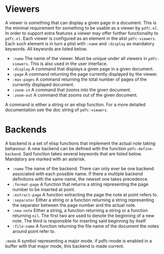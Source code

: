 * Viewers
A viewer is something that can display a given page in a document.
This is the minimal requirement for something to be usable as a
viewer by =pdfc.el=.  In order to support extra features a viewer
may offer further functionality to =pdfc.el=.  Each viewer is
configured as an element in the alist =pdfc-viewers=.  Each such
element is in turn a plist with =:name= and =:display= as mandatory
keywords.  All keywords are listed below.

- =:name= 
  The name of the viewer.  Must be unique under all viewers in
  =pdfc-viewers=.  This is also used in the user interface.
- =:display=
  A command that displays a given page in a given document.
- =:page=
  A command returning the page currently displayed by the viewer.
- =:max-pages=
  A command returning the total number of pages of the currently
  displayed document.
- =:zoom-in=
  A command that zooms into the given document.
- =:zoom-out=
  A command that zooms out of the given document.

A command is either a string or an elisp function.  For a more
detailed documentation see the doc string of =pdfc-viewers=.

* Backends
A backend is a set of elisp functions that implement the actual note
taking behaviour.  A new backend can be defined with the function
=pdfc-define-backend=.  Said function takes several keywords that are
listed below.  Mandatory are marked with an asterisk.

- =:name=
  The name of the backend.  There can only ever be one backend
  associated with each possible name.  If there a multiple backend
  definitions with the same name, the newset one takes precedence.
- =:format-page=
  A function that returns a string representing the page number to be
  inserted at point.
- =:extract-page=
  A function extracting the page the note at point refers to.
- =:separator=
  Either a string or a function returning a string representing the
  separator between the page number and the actual note.
- =:new-note=
  Either a string, a function returning a string or a function
  returning =nil=.  The first two are used to denote the beginning of
  a new note. The third is responsible for inserting said beginning by
  itself.
- =:file-name=
  A function returning the file name of the document the notes around
  point refer to.
=:mode=
  A symbol representing a major mode. if pdfc-mode is enabled in a
  buffer with that major mode, this backend is made current.
